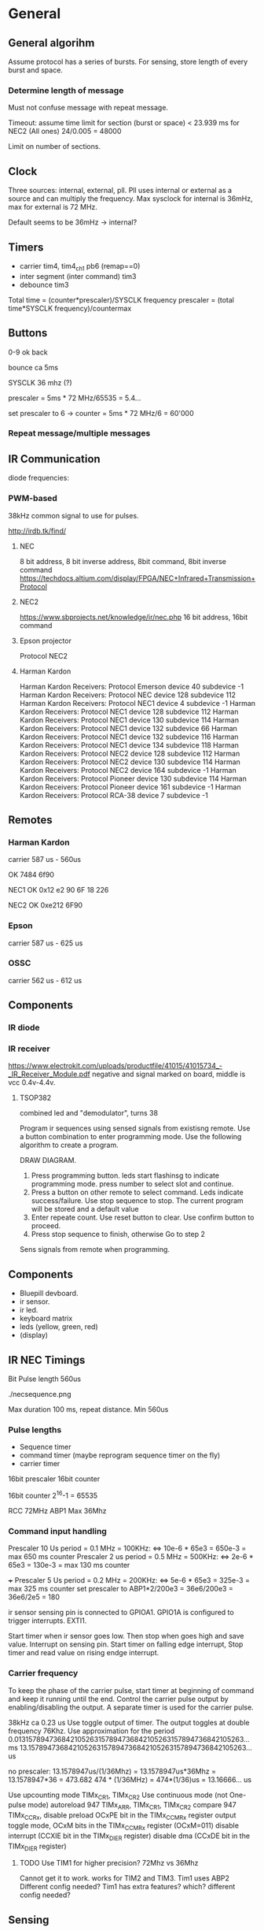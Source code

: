 * General
** General algorihm
Assume protocol has a series of bursts.
For sensing, store length of every burst and space.

*** Determine length of message
Must not confuse message with repeat message.

Timeout: assume time limit for section (burst or space)
< 23.939 ms for NEC2 (All ones)
24/0.005 = 48000

Limit on number of sections.

** Clock

Three sources: internal, external, pll. Pll uses internal or external as a source and can multiply the frequency.
Max sysclock for internal is 36mHz, max for external is 72 MHz. 

Default seems to be 36mHz -> internal?

** Timers

- carrier tim4, tim4_ch1  pb6 (remap==0)
- inter segment (inter command) tim3
- debounce tim3

Total time = (counter*prescaler)/SYSCLK frequency
prescaler = (total time*SYSCLK frequency)/countermax

** Buttons

0-9
ok
back

bounce ca 5ms

SYSCLK 36 mhz (?)   

prescaler = 5ms * 72 MHz/65535 = 5.4...   

set prescaler to 6 ->
counter = 5ms * 72 MHz/6 = 60'000


*** Repeat message/multiple messages

** IR Communication
diode frequencies:

*** PWM-based
38kHz common signal to use for pulses.

http://irdb.tk/find/

**** NEC
8 bit address, 8 bit inverse address, 8bit command, 8bit inverse command
https://techdocs.altium.com/display/FPGA/NEC+Infrared+Transmission+Protocol
**** NEC2
https://www.sbprojects.net/knowledge/ir/nec.php
16 bit address, 16bit command

**** Epson projector
Protocol NEC2
**** Harman Kardon
Harman Kardon Receivers: Protocol Emerson device 40 subdevice -1
Harman Kardon Receivers: Protocol NEC device 128 subdevice 112
Harman Kardon Receivers: Protocol NEC1 device 4 subdevice -1
Harman Kardon Receivers: Protocol NEC1 device 128 subdevice 112
Harman Kardon Receivers: Protocol NEC1 device 130 subdevice 114
Harman Kardon Receivers: Protocol NEC1 device 132 subdevice 66
Harman Kardon Receivers: Protocol NEC1 device 132 subdevice 116
Harman Kardon Receivers: Protocol NEC1 device 134 subdevice 118
Harman Kardon Receivers: Protocol NEC2 device 128 subdevice 112
Harman Kardon Receivers: Protocol NEC2 device 130 subdevice 114
Harman Kardon Receivers: Protocol NEC2 device 164 subdevice -1
Harman Kardon Receivers: Protocol Pioneer device 130 subdevice 114
Harman Kardon Receivers: Protocol Pioneer device 161 subdevice -1
Harman Kardon Receivers: Protocol RCA-38 device 7 subdevice -1

** Remotes
*** Harman Kardon
carrier 587 us - 560us

OK 7484 6f90



NEC1
OK 0x12 e2 90 6F
18 226

NEC2
OK 0xe212  6F90

*** Epson
carrier 587 us - 625 us
*** OSSC
carrier 562 us - 612 us
** Components
*** IR diode
*** IR receiver
https://www.electrokit.com/uploads/productfile/41015/41015734_-_IR_Receiver_Module.pdf
negative and signal marked on board, middle is vcc 0.4v-4.4v.
**** TSOP382
combined led and "demodulator", turns 38
  
Program ir sequences using sensed signals from existisng remote.
Use a button combination to enter programming mode.
Use the following algorithm to create a program.

DRAW DIAGRAM.
1. Press programming button. leds start flashinsg to indicate programming mode.
   press number to select slot and continue.
2. Press a button on other remote to select command.
   Leds indicate success/failure.
   Use stop sequence to stop.
   The current program will be stored and a default value
3. Enter repeate count. Use reset button to clear. Use confirm button to proceed.
4. Press stop sequence to finish, otherwise Go to step 2

Sens signals from remote when programming.

** Components
- Bluepill devboard.
- ir sensor.
- ir led.
- keyboard matrix
- leds (yellow, green, red)
- (display)
  
** IR NEC Timings
Bit Pulse length 560us

[[./necmodulation.png]]
[[./nectrain.png]]
./necsequence.png

Max duration 100 ms, repeat distance.
Min 560us

*** Pulse lengths
- Sequence timer
- command timer (maybe reprogram sequence timer on the fly)
- carrier timer

16bit prescaler
16bit counter

16bit counter 2^16-1 = 65535

RCC 72MHz
ABP1 Max 36Mhz

*** Command input handling
Prescaler 10 Us period = 0.1 MHz = 100KHz: <=> 10e-6 * 65e3 = 650e-3 = max 650 ms counter
Prescaler 2 us period =  0.5 MHz = 500KHz: <=> 2e-6 * 65e3 = 130e-3 = max 130 ms counter

+++ Prescaler 5 Us period = 0.2 MHz = 200KHz: <=> 5e-6 * 65e3 = 325e-3 = max 325 ms counter
    set prescaler to ABP1*2/200e3 = 36e6/200e3 = 36e6/2e5 = 180

ir sensor sensing pin is connected to GPIOA1.
GPIO1A is configured to trigger interrupts. EXTI1.

Start timer when ir sensor goes low. Then stop when goes high and save value.
Interrupt on sensing pin.
Start timer on falling edge interrupt, Stop timer and read value on rising endge interrupt.


*** Carrier frequency

To keep the phase of the carrier pulse, start timer at beginning of command and keep it running until the end.
Control the carrier pulse output by enabling/disabling the output.
A separate timer is used for the carrier pulse.

38kHz ca 0.23 us
Use toggle output of timer.
The output toggles at double frequency 76Khz.
Use approximation for the period
0.013157894736842105263157894736842105263157894736842105263... ms
13.157894736842105263157894736842105263157894736842105263... us

no prescaler:
13.1578947us/(1/36Mhz) = 13.1578947us*36Mhz = 13.1578947*36 = 473.682 
474 * (1/36MHz) = 474*(1/36)us = 13.16666... us

Use upcounting mode TIMx_CR1, TIMx_CR2
Use continuous mode (not One-pulse mode)
autoreload 947 TIMx_ARR, TIMx_CR1, TIMx_CR2
compare 947 TIMx_CCRx, disable preload OCxPE bit in the TIMx_CCMRx register
output toggle mode, OCxM bits in the TIMx_CCMRx register (OCxM=011)
disable interrupt (CCXIE bit in the TIMx_DIER register)
disable dma (CCxDE bit in the TIMx_DIER register)
**** TODO Use TIM1 for higher precision? 72Mhz vs 36Mhz
     Cannot get it to work.
works for TIM2 and TIM3.
Tim1 uses ABP2 Different config needed?
Tim1 has extra features? which? different config needed?


** Sensing

Use a timer, diff-timer, to measure pulse lengths.
When triggered follow sensing algorithm based on state machine.
Compare elapsed duration since previous trigger and evaluate expected duration based on current state.
If evaluation fails, goto backoff state of algorithm.
Restart timer.

Detect overlflow by checking UIF bit in TIMx_SR, URS bit must be set correctly.

* TODO Figure out why this basic calculation yields wrong result

  uint32_t b  = (rcc_apb1_frequency * 2);

* DONE Weird timings_ values
prescaler 360:
$96 = {796, 897, 118, 109, 118, 109, 118, 334, 118, 109, 112, 114, 118, 109, 113, 114, 113, 339, 118, 109, 118, 109, 112, 340, 113, 114, 113, 340, 113, 340, 113, 340, 118, 108, 118, 108, 112, 114, 118, 109, 118, 108, 118, 334, 113, 114, 117, 109, 113, 340, 113, 340, 117, 335, 112, 340, 113, 340, 113, 114, 112, 340, 113, 340, 113, 114, 113, 0 <repeats 33 times>}

prescaler 180: 
p timings_
$92 = {577, 797, 235, 214, 235, 215, 225, 676, 234, 215, 235, 215, 235, 215, 234, 215, 224, 676, 235, 216, 234, 215, 225, 676, 234, 216, 224, 677, 225, 676, 224, 677, 234, 215, 235, 216, 234, 215, 235, 215, 235, 215, 224, 676, 235, 215, 235, 215, 224, 676, 224, 676, 224, 677, 224, 676, 224, 676, 235, 216, 224, 676, 224, 676, 235, 215, 224, 0 <repeats 33 times>}

prescaler 100:
$95 = {416, 200, 422, 384, 420, 384, 399, 212, 401, 404, 420, 384, 400, 405, 401, 403, 420, 191, 419, 387, 400, 405, 399, 212, 418, 386, 399, 211, 400, 211, 400, 211, 400, 405, 400, 406, 418, 386, 417, 386, 419, 384, 399, 211, 400, 404, 399, 405, 400, 210, 399, 211, 400, 212, 420, 190, 419, 194, 401, 405, 400, 210, 420, 192, 421, 384, 399, 0 <repeats 33 times>}

Had not set period, so counter was looping to early.

* TODO Synchronize Multiple interrupts and main thread.

Use interrupt priorities.

We have main thread and a number of interrupts:


- input_ir exti input_handler
- delay timer
- output_ir timer

- button exti
  - select between input/output modes.
    - only enable either:
      - output_ir timer and delay timer or
      - input_ir timer and delay timer

set delay timer lower prio, can still be tail-chained

delay timer can come first, then be preempted
* TODO Button circuit
10 buttons

** direct conncetion: 10 gpio internal pulldown, 1 common high connection.
*** TODO interrupt handling
possible to use same isr for multiple gpios?

Use exti1-10 for each button, one isr per button.


debouncing: use general synchronization method, interrupt disabling.
** Keypad
** Swithes

* TODO Hangs in constructor

in statemachine.hpp:52
          command_index_{0}, program_index_{program_index} {}
      
calls memcpy and hangs in loop 0x08004198-0x080041a2


Dump of assembler code for function memcpy:
   0x0800418a <+0>:	add	r2, r1
;r0             0x200000d8          536871128
;r1             0x200027e8          536881128
;r2             0x20004fd4          536891348
   0x0800418c <+2>:	cmp	r1, r2
=> 0x0800418e <+4>:	add.w	r3, r0, #4294967295	; 0xffffffff destination address
;r3             0x200000d7          536871127
   0x08004192 <+8>:	bne.n	0x8004196 <memcpy+12>
;r4             0x200000d8          536871128
;lr             0x80019fd           134224381
   0x08004194 <+10>:	bx	lr
   0x08004196 <+12>:	push	{r4, lr}
   0x08004198 <+14>:	ldrb.w	r4, [r1], #1 ;postincrement r1
   0x0800419c <+18>:	cmp	r1, r2
   0x0800419e <+20>:	strb.w	r4, [r3, #1]! ;preincrement r3
   0x080041a2 <+24>:	bne.n	0x8004198 <memcpy+14>
   0x080041a4 <+26>:	pop	{r4, pc}
 


memcpy
536891348-536881128
10220 elements
2*100*10*5

does it fit in destination?
;r3             0x200000d7          536871127
536871127+10219=536881346=0x200028c2
0x200000d7 - 0x200028c2 > 0x200027e8


too many bytes?
src,return addresses cause problems?


hard_faults, CFSR == 0x20000
user fault, invalid state. no idea why.

(gdb) p/x pc
$22 = 0x8001ae9
 Uneven address???

** Soloution
Redesign, global variable, or pass around reference to common state instead of composition.

global variable
 + easy to implement
 + can still change it in test
 - hidden state 

* interfaces summary
ir in
ir out
buttons
| type    | required ports |  Vdd [V] | Vss | Actual ports |
|---------+----------------+----------+-----+--------------|
| ir in   | 1 gpio         |      3.3 |     | B0           |
|---------+----------------+----------+-----+--------------|
| ir out  | 1 gpio TIM     |      3.3 |     | A0           |
|---------+----------------+----------+-----+--------------|
| buttons | 12 gpio ETXI   |      3.3 |     | A1-A12       |
|---------+----------------+----------+-----+--------------|
| screen  | scl            | 3.3 or 5 |     | PB6          |
|         | sda            |          |     | PB7          |

** Programs
10 programs 0-9
10 commands
100 segments 16 bit (How are these stored? 32-bit aligned?)
2*10e4B = 20 KiB -- Too Big!

10KiB

reduce array lengths


* Constraints
** Memory
stm32f103c8t6

SRAM 20KiB
Flash 64KiB

* Problems
** Following hangs

using Buttons = std::array<util::Io, kNumButtons>;
//global variable
// note double outer braces
// if single outer braces are used the problem disappears
constexpr Buttons buttons{{
    {GPIOA, GPIO1},
}};

for (const auto &button : buttons) {
  uint32_t exti{util::GetExtiIrqn(button.pin_).value()};
}

** Debounce timer works for tim3 but not tim5

commit 8a56048e89eca8753037eba329801153a9f771ca
